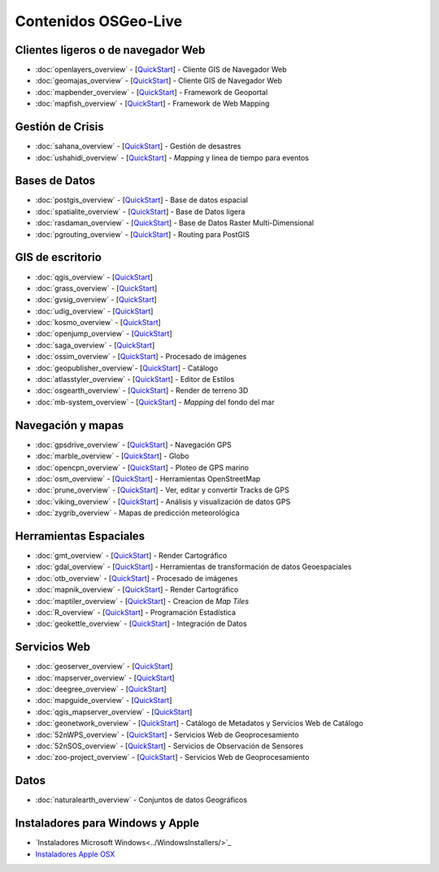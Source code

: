 .. Fichero maestro de la documentación OSGeo-Live, creado por
   sphinx-Guia de inicio rápido Martes 6 de Julio 14:54:20 2010.
   Puedes adaptar este fichero completamente a tu gusto, aunque al menos debería
   contener la directiva raiz `toctree`.

Contenidos OSGeo-Live
===================

Clientes ligeros o de navegador Web
-----------------------------------
* :doc:`openlayers_overview` - [`QuickStart <../quickstart/openlayers_quickstart.html>`_] - Cliente GIS de Navegador Web
* :doc:`geomajas_overview` - [`QuickStart <../quickstart/geomajas_quickstart.html>`_] - Cliente GIS de Navegador Web
* :doc:`mapbender_overview` - [`QuickStart <../quickstart/mapbender_quickstart.html>`_] - Framework de Geoportal 
* :doc:`mapfish_overview` - [`QuickStart <../quickstart/mapfish_quickstart.html>`_] - Framework de Web Mapping

Gestión de Crisis
-----------------
* :doc:`sahana_overview` - [`QuickStart <../quickstart/sahana_quickstart.html>`_] - Gestión de desastres
* :doc:`ushahidi_overview` - [`QuickStart <../quickstart/ushahidi_quickstart.html>`_] - *Mapping* y linea de tiempo para eventos

Bases de Datos
--------------
* :doc:`postgis_overview`  - [`QuickStart <../quickstart/postgis_quickstart.html>`_] - Base de datos espacial
* :doc:`spatialite_overview` - [`QuickStart <../quickstart/spatialite_quickstart.html>`_] - Base de Datos ligera
* :doc:`rasdaman_overview` - [`QuickStart <../quickstart/rasdaman_quickstart.html>`_] - Base de Datos Raster Multi-Dimensional                                                     
* :doc:`pgrouting_overview` - [`QuickStart <../quickstart/pgrouting_quickstart.html>`_] - Routing para PostGIS

GIS  de escritorio
------------------
* :doc:`qgis_overview` - [`QuickStart <../quickstart/qgis_quickstart.html>`_]
* :doc:`grass_overview` - [`QuickStart <../quickstart/grass_quickstart.html>`_]
* :doc:`gvsig_overview` - [`QuickStart <../quickstart/gvsig_quickstart.html>`_]
* :doc:`udig_overview` - [`QuickStart <../quickstart/udig_quickstart.html>`_]
* :doc:`kosmo_overview` - [`QuickStart <../quickstart/kosmo_quickstart.html>`_]
* :doc:`openjump_overview` - [`QuickStart <../quickstart/openjump_quickstart.html>`_]
* :doc:`saga_overview` - [`QuickStart <../quickstart/saga_quickstart.html>`_]
* :doc:`ossim_overview` - [`QuickStart <../quickstart/ossim_quickstart.html>`_] - Procesado de imágenes
* :doc:`geopublisher_overview`- [`QuickStart <../quickstart/geopublisher_quickstart.html>`_] - Catálogo
* :doc:`atlasstyler_overview` - [`QuickStart <../quickstart/atlasstyler_quickstart.html>`_] - Editor de Estilos
* :doc:`osgearth_overview` - [`QuickStart <../quickstart/osgearth_quickstart.html>`_] - Render de terreno 3D
* :doc:`mb-system_overview` - [`QuickStart <../quickstart/mb-system_quickstart.html>`_] - *Mapping* del fondo del mar

Navegación y mapas
------------------
* :doc:`gpsdrive_overview` - [`QuickStart <../quickstart/gpsdrive_quickstart.html>`_] - Navegación GPS 
* :doc:`marble_overview` - [`QuickStart <../quickstart/marble_quickstart.html>`_] - Globo
* :doc:`opencpn_overview` - [`QuickStart <../quickstart/opencpn_quickstart.html>`_] - Ploteo de GPS marino 
* :doc:`osm_overview` - [`QuickStart <../quickstart/osm_quickstart.html>`_] - Herramientas OpenStreetMap
* :doc:`prune_overview` - [`QuickStart <../quickstart/prune_quickstart.html>`_] - Ver, editar y convertir Tracks de GPS 
* :doc:`viking_overview` - [`QuickStart <../quickstart/viking_quickstart.html>`_] - Análisis y visualización de datos GPS 
* :doc:`zygrib_overview` - Mapas de predicción meteorológica

Herramientas Espaciales
-----------------------
* :doc:`gmt_overview` - [`QuickStart <../quickstart/gmt_quickstart.html>`_] - Render Cartográfico
* :doc:`gdal_overview`  - [`QuickStart <../quickstart/gdal_quickstart.html>`_] - Herramientas de transformación de datos Geoespaciales
* :doc:`otb_overview` - [`QuickStart <../quickstart/otb_quickstart.html>`_] - Procesado de imágenes
* :doc:`mapnik_overview` - [`QuickStart <../quickstart/mapnik_quickstart.html>`_] - Render Cartográfico
* :doc:`maptiler_overview`  - [`QuickStart <../quickstart/maptiler_quickstart.html>`_] - Creacion de *Map Tiles*
* :doc:`R_overview`  - [`QuickStart <../quickstart/R_quickstart.html>`_] - Programación Estadística
* :doc:`geokettle_overview` - [`QuickStart <../quickstart/geokettle_quickstart.html>`_] - Integración de Datos

Servicios Web
------------
* :doc:`geoserver_overview` - [`QuickStart <../quickstart/geoserver_quickstart.html>`_]
* :doc:`mapserver_overview` - [`QuickStart <../quickstart/mapserver_quickstart.html>`_]
* :doc:`deegree_overview` - [`QuickStart <../quickstart/deegree_quickstart.html>`_]
* :doc:`mapguide_overview` - [`QuickStart <../quickstart/mapguide_quickstart.html>`_]
* :doc:`qgis_mapserver_overview` - [`QuickStart <../quickstart/qgis_mapserver_quickstart.html>`_]
* :doc:`geonetwork_overview` - [`QuickStart <../quickstart/geonetwork_quickstart.html>`_] - Catálogo de Metadatos y Servicios Web de Catálogo
* :doc:`52nWPS_overview` - [`QuickStart <../quickstart/52nWPS_quickstart.html>`_] - Servicios Web de Geoprocesamiento
* :doc:`52nSOS_overview` - [`QuickStart <../quickstart/52nSOS_quickstart.html>`_] - Servicios de Observación de Sensores
* :doc:`zoo-project_overview` - [`QuickStart <../quickstart/zoo-project_quickstart.html>`_] - Servicios Web de Geoprocesamiento

Datos
----
* :doc:`naturalearth_overview` - Conjuntos de datos Geográficos

Instaladores para Windows y Apple
---------------------------------
 
* `Instaladores Microsoft Windows<../WindowsInstallers/>`_
* `Instaladores Apple OSX <../MacInstallers/>`_

.. include :: ../disclaimer.rst
